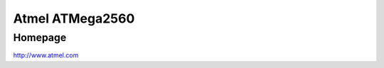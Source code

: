 Atmel ATMega2560
==========

Homepage
---------

http://www.atmel.com

.. include extra/atmega2560.rst
